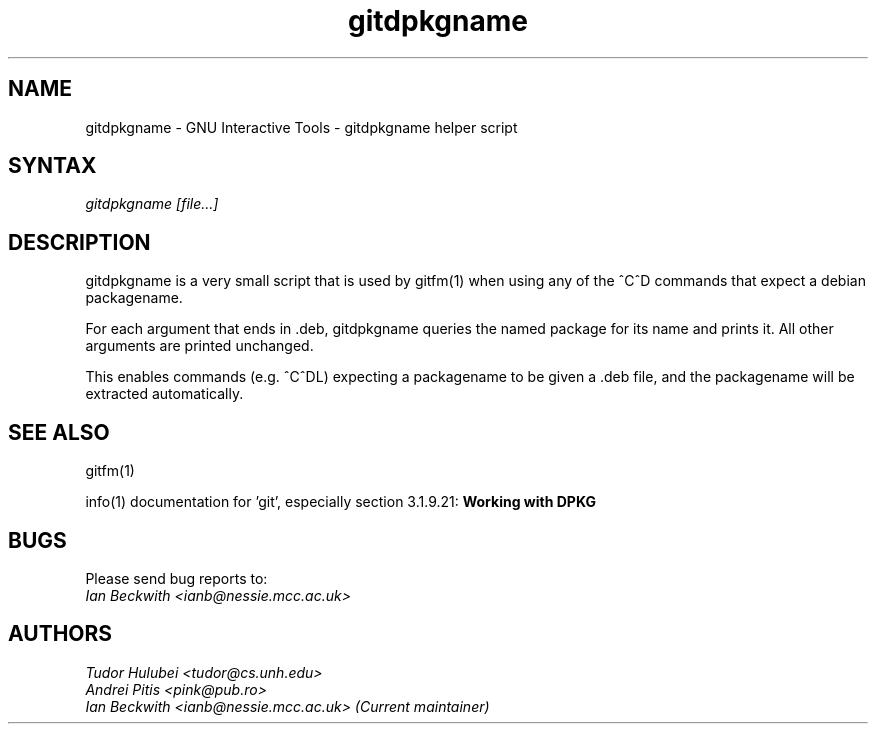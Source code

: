 .\" +----------
.\" |
.\" |			       gitdpkgname man page
.\" |
.\" |	       Copyright 1993-2007 Free Software Foundation, Inc.
.\" |
.\" |	This file is part of GIT (GNU Interactive Tools)
.\" |
.\" |	GIT is free software; you can redistribute it and/or modify it under
.\" | the terms of the GNU General Public License as published by the Free
.\" | Software Foundation; either version 2, or (at your option) any later
.\" | version.
.\" |
.\" | GIT is distributed in the hope that it will be useful, but WITHOUT ANY
.\" | WARRANTY; without even the implied warranty of MERCHANTABILITY or FITNESS
.\" | FOR A PARTICULAR PURPOSE.  See the GNU General Public License for more
.\" | details.
.\" |
.\" | You should have received a copy of the GNU General Public License along
.\" | with GIT; see the file COPYING. If not, write to the Free Software
.\" | Foundation, 675 Mass Ave, Cambridge, MA 02139, USA.
.\" |
.\" | $Id: gitdpkgname.1,v 1.1 2007-05-01 01:22:08 ianb Exp $
.TH gitdpkgname 1
.SH NAME
gitdpkgname \- GNU Interactive Tools \- gitdpkgname helper script
.SH SYNTAX
.I gitdpkgname [file...]

.SH DESCRIPTION

gitdpkgname is a very small script that is used by gitfm(1) when using
any of the ^C^D commands that expect a debian packagename.

For each argument that ends in .deb, gitdpkgname queries the named
package for its name and prints it. All other arguments are printed
unchanged.

This enables commands (e.g. ^C^DL) expecting a packagename to be given
a .deb file, and the packagename will be extracted automatically.

.SH SEE ALSO

gitfm(1)

info(1) documentation for 'git', especially section 3.1.9.21:
.B Working with DPKG

.SH BUGS

Please send bug reports to:
.br
.I Ian Beckwith <ianb@nessie.mcc.ac.uk>

.SH AUTHORS
.I Tudor Hulubei <tudor@cs.unh.edu>
.br
.I Andrei Pitis <pink@pub.ro>
.br
.I Ian Beckwith <ianb@nessie.mcc.ac.uk> (Current maintainer)
